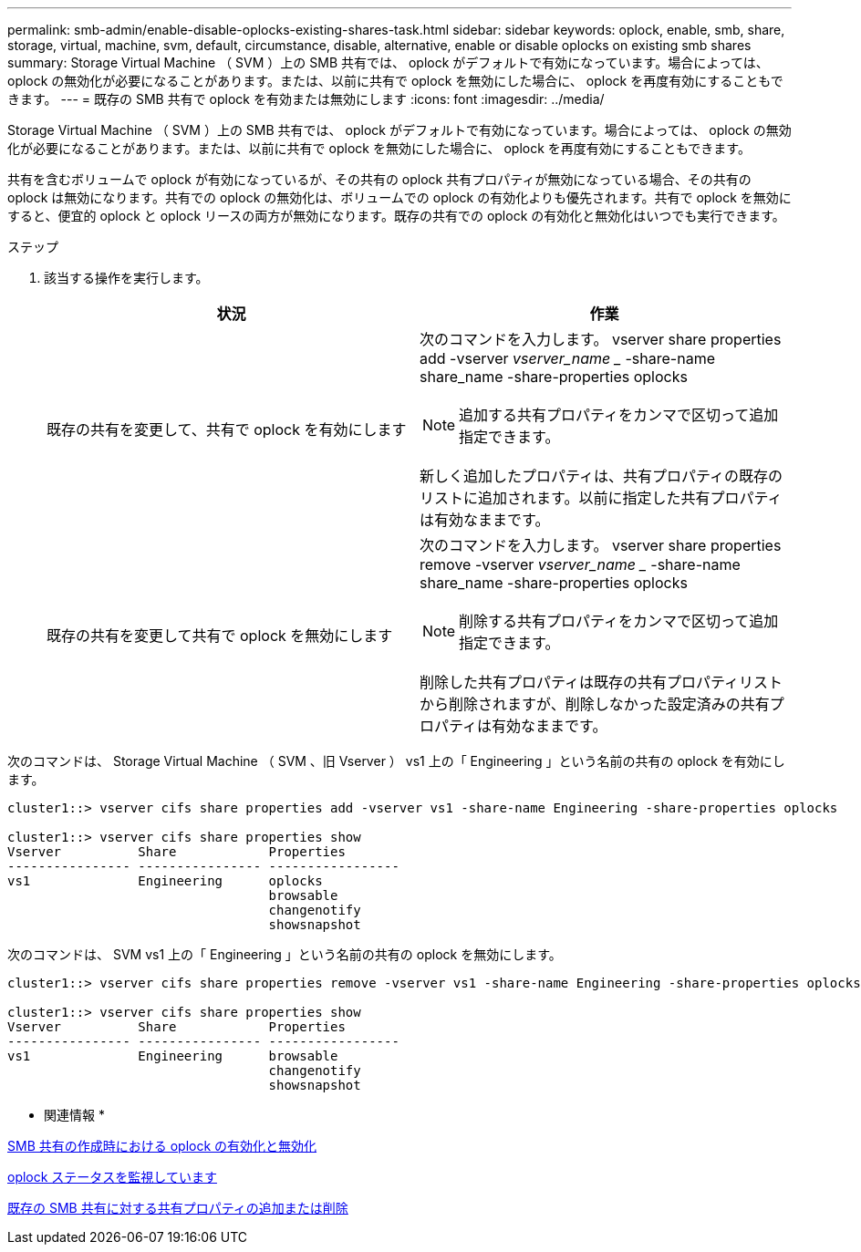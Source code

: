 ---
permalink: smb-admin/enable-disable-oplocks-existing-shares-task.html 
sidebar: sidebar 
keywords: oplock, enable, smb, share, storage, virtual, machine, svm, default, circumstance, disable, alternative, enable or disable oplocks on existing smb shares 
summary: Storage Virtual Machine （ SVM ）上の SMB 共有では、 oplock がデフォルトで有効になっています。場合によっては、 oplock の無効化が必要になることがあります。または、以前に共有で oplock を無効にした場合に、 oplock を再度有効にすることもできます。 
---
= 既存の SMB 共有で oplock を有効または無効にします
:icons: font
:imagesdir: ../media/


[role="lead"]
Storage Virtual Machine （ SVM ）上の SMB 共有では、 oplock がデフォルトで有効になっています。場合によっては、 oplock の無効化が必要になることがあります。または、以前に共有で oplock を無効にした場合に、 oplock を再度有効にすることもできます。

共有を含むボリュームで oplock が有効になっているが、その共有の oplock 共有プロパティが無効になっている場合、その共有の oplock は無効になります。共有での oplock の無効化は、ボリュームでの oplock の有効化よりも優先されます。共有で oplock を無効にすると、便宜的 oplock と oplock リースの両方が無効になります。既存の共有での oplock の有効化と無効化はいつでも実行できます。

.ステップ
. 該当する操作を実行します。
+
|===
| 状況 | 作業 


 a| 
既存の共有を変更して、共有で oplock を有効にします
 a| 
次のコマンドを入力します。 vserver share properties add -vserver _vserver_name __ -share-name share_name -share-properties oplocks

[NOTE]
====
追加する共有プロパティをカンマで区切って追加指定できます。

====
新しく追加したプロパティは、共有プロパティの既存のリストに追加されます。以前に指定した共有プロパティは有効なままです。



 a| 
既存の共有を変更して共有で oplock を無効にします
 a| 
次のコマンドを入力します。 vserver share properties remove -vserver _vserver_name __ -share-name share_name -share-properties oplocks

[NOTE]
====
削除する共有プロパティをカンマで区切って追加指定できます。

====
削除した共有プロパティは既存の共有プロパティリストから削除されますが、削除しなかった設定済みの共有プロパティは有効なままです。

|===


次のコマンドは、 Storage Virtual Machine （ SVM 、旧 Vserver ） vs1 上の「 Engineering 」という名前の共有の oplock を有効にします。

[listing]
----
cluster1::> vserver cifs share properties add -vserver vs1 -share-name Engineering -share-properties oplocks

cluster1::> vserver cifs share properties show
Vserver          Share            Properties
---------------- ---------------- -----------------
vs1              Engineering      oplocks
                                  browsable
                                  changenotify
                                  showsnapshot
----
次のコマンドは、 SVM vs1 上の「 Engineering 」という名前の共有の oplock を無効にします。

[listing]
----
cluster1::> vserver cifs share properties remove -vserver vs1 -share-name Engineering -share-properties oplocks

cluster1::> vserver cifs share properties show
Vserver          Share            Properties
---------------- ---------------- -----------------
vs1              Engineering      browsable
                                  changenotify
                                  showsnapshot
----
* 関連情報 *

xref:enable-disable-oplocks-when-creating-shares-task.adoc[SMB 共有の作成時における oplock の有効化と無効化]

xref:monitor-oplock-status-task.adoc[oplock ステータスを監視しています]

xref:add-remove-share-properties-eexisting-share-task.adoc[既存の SMB 共有に対する共有プロパティの追加または削除]

